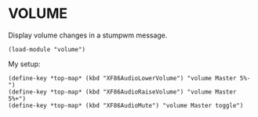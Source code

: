 * VOLUME

Display volume changes in a stumpwm message.

#+BEGIN_SRC common-lisp
  (load-module "volume")
#+END_SRC

My setup:

#+BEGIN_SRC common-lisp
  (define-key *top-map* (kbd "XF86AudioLowerVolume") "volume Master 5%-")
  (define-key *top-map* (kbd "XF86AudioRaiseVolume") "volume Master 5%+")
  (define-key *top-map* (kbd "XF86AudioMute") "volume Master toggle")
#+END_SRC
